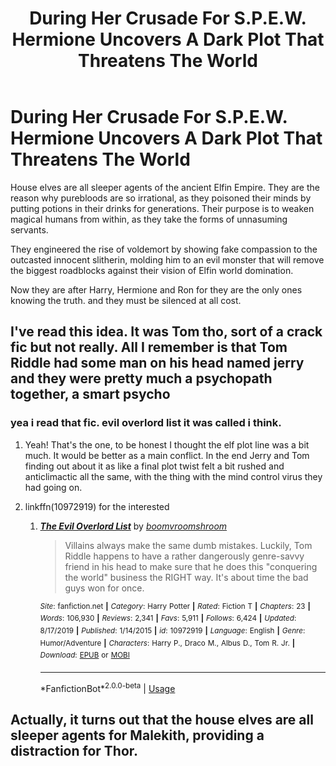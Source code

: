 #+TITLE: During Her Crusade For S.P.E.W. Hermione Uncovers A Dark Plot That Threatens The World

* During Her Crusade For S.P.E.W. Hermione Uncovers A Dark Plot That Threatens The World
:PROPERTIES:
:Score: 28
:DateUnix: 1590836567.0
:DateShort: 2020-May-30
:FlairText: Prompt
:END:
House elves are all sleeper agents of the ancient Elfin Empire. They are the reason why purebloods are so irrational, as they poisoned their minds by putting potions in their drinks for generations. Their purpose is to weaken magical humans from within, as they take the forms of unnasuming servants.

They engineered the rise of voldemort by showing fake compassion to the outcasted innocent slitherin, molding him to an evil monster that will remove the biggest roadblocks against their vision of Elfin world domination.

Now they are after Harry, Hermione and Ron for they are the only ones knowing the truth. and they must be silenced at all cost.


** I've read this idea. It was Tom tho, sort of a crack fic but not really. All I remember is that Tom Riddle had some man on his head named jerry and they were pretty much a psychopath together, a smart psycho
:PROPERTIES:
:Author: dead_in_a_ditch_pbly
:Score: 7
:DateUnix: 1590856539.0
:DateShort: 2020-May-30
:END:

*** yea i read that fic. evil overlord list it was called i think.
:PROPERTIES:
:Score: 2
:DateUnix: 1590857846.0
:DateShort: 2020-May-30
:END:

**** Yeah! That's the one, to be honest I thought the elf plot line was a bit much. It would be better as a main conflict. In the end Jerry and Tom finding out about it as like a final plot twist felt a bit rushed and anticlimactic all the same, with the thing with the mind control virus they had going on.
:PROPERTIES:
:Author: dead_in_a_ditch_pbly
:Score: 3
:DateUnix: 1590869912.0
:DateShort: 2020-May-31
:END:


**** linkffn(10972919) for the interested
:PROPERTIES:
:Author: Barakisa
:Score: 2
:DateUnix: 1590877504.0
:DateShort: 2020-May-31
:END:

***** [[https://www.fanfiction.net/s/10972919/1/][*/The Evil Overlord List/*]] by [[https://www.fanfiction.net/u/5953312/boomvroomshroom][/boomvroomshroom/]]

#+begin_quote
  Villains always make the same dumb mistakes. Luckily, Tom Riddle happens to have a rather dangerously genre-savvy friend in his head to make sure that he does this "conquering the world" business the RIGHT way. It's about time the bad guys won for once.
#+end_quote

^{/Site/:} ^{fanfiction.net} ^{*|*} ^{/Category/:} ^{Harry} ^{Potter} ^{*|*} ^{/Rated/:} ^{Fiction} ^{T} ^{*|*} ^{/Chapters/:} ^{23} ^{*|*} ^{/Words/:} ^{106,930} ^{*|*} ^{/Reviews/:} ^{2,341} ^{*|*} ^{/Favs/:} ^{5,911} ^{*|*} ^{/Follows/:} ^{6,424} ^{*|*} ^{/Updated/:} ^{8/17/2019} ^{*|*} ^{/Published/:} ^{1/14/2015} ^{*|*} ^{/id/:} ^{10972919} ^{*|*} ^{/Language/:} ^{English} ^{*|*} ^{/Genre/:} ^{Humor/Adventure} ^{*|*} ^{/Characters/:} ^{Harry} ^{P.,} ^{Draco} ^{M.,} ^{Albus} ^{D.,} ^{Tom} ^{R.} ^{Jr.} ^{*|*} ^{/Download/:} ^{[[http://www.ff2ebook.com/old/ffn-bot/index.php?id=10972919&source=ff&filetype=epub][EPUB]]} ^{or} ^{[[http://www.ff2ebook.com/old/ffn-bot/index.php?id=10972919&source=ff&filetype=mobi][MOBI]]}

--------------

*FanfictionBot*^{2.0.0-beta} | [[https://github.com/tusing/reddit-ffn-bot/wiki/Usage][Usage]]
:PROPERTIES:
:Author: FanfictionBot
:Score: 2
:DateUnix: 1590877517.0
:DateShort: 2020-May-31
:END:


** Actually, it turns out that the house elves are all sleeper agents for Malekith, providing a distraction for Thor.
:PROPERTIES:
:Author: midasgoldentouch
:Score: 2
:DateUnix: 1590877246.0
:DateShort: 2020-May-31
:END:
